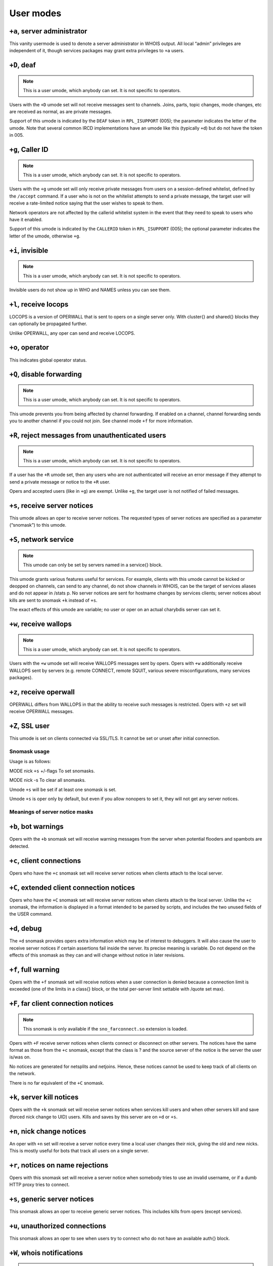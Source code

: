 User modes
==========

``+a``, server administrator
----------------------------

This vanity usermode is used to denote a server administrator in WHOIS
output. All local “admin” privileges are independent of it, though
services packages may grant extra privileges to ``+a`` users.

``+D``, deaf
------------

.. note:: This is a user umode, which anybody can set. It is not
          specific to operators.

Users with the ``+D`` umode set will not receive messages sent to channels.
Joins, parts, topic changes, mode changes, etc are received as normal,
as are private messages.

Support of this umode is indicated by the ``DEAF`` token in ``RPL_ISUPPORT``
(005); the parameter indicates the letter of the umode. Note that
several common IRCD implementations have an umode like this (typically
``+d``) but do not have the token in 005.

``+g``, Caller ID
-----------------

.. note:: This is a user umode, which anybody can set. It is not
    specific to operators.

Users with the ``+g`` umode set will only receive private messages
from users on a session-defined whitelist, defined by the ``/accept``
command. If a user who is not on the whitelist attempts to send a
private message, the target user will receive a rate-limited notice
saying that the user wishes to speak to them.

Network operators are not affected by the callerid whitelist system in
the event that they need to speak to users who have it enabled.

Support of this umode is indicated by the ``CALLERID`` token in
``RPL_ISUPPORT`` (005); the optional parameter indicates the letter of
the umode, otherwise ``+g``.

``+i``, invisible
-----------------

.. note:: This is a user umode, which anybody can set. It is not
          specific to operators.

Invisible users do not show up in WHO and NAMES unless you can see them.

``+l``, receive locops
----------------------

LOCOPS is a version of OPERWALL that is sent to opers on a single server
only. With cluster{} and shared{} blocks they can optionally be
propagated further.

Unlike OPERWALL, any oper can send and receive LOCOPS.

``+o``, operator
----------------

This indicates global operator status.

``+Q``, disable forwarding
--------------------------

.. note:: This is a user umode, which anybody can set. It is not
          specific to operators.

This umode prevents you from being affected by channel forwarding. If
enabled on a channel, channel forwarding sends you to another channel if
you could not join. See channel mode ``+f`` for more information.

``+R``, reject messages from unauthenticated users
--------------------------------------------------

.. note:: This is a user umode, which anybody can set. It is not
          specific to operators.

If a user has the ``+R`` umode set, then any users who are not authenticated
will receive an error message if they attempt to send a private message
or notice to the ``+R`` user.

Opers and accepted users (like in ``+g``) are exempt. Unlike ``+g``, the target
user is not notified of failed messages.

``+s``, receive server notices
------------------------------

This umode allows an oper to receive server notices. The requested types
of server notices are specified as a parameter (“snomask”) to this
umode.

``+S``, network service
-----------------------

.. note:: This umode can only be set by servers named in a service{}
          block.

This umode grants various features useful for services. For example,
clients with this umode cannot be kicked or deopped on channels, can
send to any channel, do not show channels in WHOIS, can be the target of
services aliases and do not appear in /stats p. No server notices are
sent for hostname changes by services clients; server notices about
kills are sent to snomask ``+k`` instead of ``+s``.

The exact effects of this umode are variable; no user or oper on an
actual charybdis server can set it.

``+w``, receive wallops
-----------------------

.. note:: This is a user umode, which anybody can set. It is not
          specific to operators.

Users with the ``+w`` umode set will receive WALLOPS messages sent by opers.
Opers with ``+w`` additionally receive WALLOPS sent by servers (e.g. remote
CONNECT, remote SQUIT, various severe misconfigurations, many services
packages).

``+z``, receive operwall
------------------------

OPERWALL differs from WALLOPS in that the ability to receive such
messages is restricted. Opers with ``+z`` set will receive OPERWALL
messages.

``+Z``, SSL user
----------------

This umode is set on clients connected via SSL/TLS. It cannot be set or
unset after initial connection.

Snomask usage
~~~~~~~~~~~~~

Usage is as follows:

MODE
nick
``+s``
+/-flags
To set snomasks.

MODE
nick
-s
To clear all snomasks.

Umode ``+s`` will be set if at least one snomask is set.

Umode ``+s`` is oper only by default, but even if you allow nonopers to set
it, they will not get any server notices.

Meanings of server notice masks
~~~~~~~~~~~~~~~~~~~~~~~~~~~~~~~

``+b``, bot warnings
--------------------

Opers with the ``+b`` snomask set will receive warning messages from the
server when potential flooders and spambots are detected.

``+c``, client connections
--------------------------

Opers who have the ``+c`` snomask set will receive server notices when
clients attach to the local server.

``+C``, extended client connection notices
------------------------------------------

Opers who have the ``+C`` snomask set will receive server notices when
clients attach to the local server. Unlike the ``+c`` snomask, the
information is displayed in a format intended to be parsed by scripts,
and includes the two unused fields of the USER command.

``+d``, debug
-------------

The ``+d`` snomask provides opers extra information which may be of interest
to debuggers. It will also cause the user to receive server notices if
certain assertions fail inside the server. Its precise meaning is
variable. Do not depend on the effects of this snomask as they can and
will change without notice in later revisions.

``+f``, full warning
--------------------

Opers with the ``+f`` snomask set will receive notices when a user
connection is denied because a connection limit is exceeded (one of the
limits in a class{} block, or the total per-server limit settable with
/quote set max).

``+F``, far client connection notices
-------------------------------------

.. note:: This snomask is only available if the ``sno_farconnect.so``
          extension is loaded.

Opers with ``+F`` receive server notices when clients connect or disconnect
on other servers. The notices have the same format as those from the ``+c``
snomask, except that the class is ? and the source server of the notice
is the server the user is/was on.

No notices are generated for netsplits and netjoins. Hence, these
notices cannot be used to keep track of all clients on the network.

There is no far equivalent of the ``+C`` snomask.

``+k``, server kill notices
---------------------------

Opers with the ``+k`` snomask set will receive server notices when services
kill users and when other servers kill and save (forced nick change to
UID) users. Kills and saves by this server are on ``+d`` or ``+s``.

``+n``, nick change notices
---------------------------

An oper with ``+n`` set will receive a server notice every time a local user
changes their nick, giving the old and new nicks. This is mostly useful
for bots that track all users on a single server.

``+r``, notices on name rejections
----------------------------------

Opers with this snomask set will receive a server notice when somebody
tries to use an invalid username, or if a dumb HTTP proxy tries to
connect.

``+s``, generic server notices
------------------------------

This snomask allows an oper to receive generic server notices. This
includes kills from opers (except services).

``+u``, unauthorized connections
--------------------------------

This snomask allows an oper to see when users try to connect who do not
have an available auth{} block.

``+W``, whois notifications
---------------------------

.. note:: This snomask is only available if the ``sno_whois.so``
          extension is loaded.

Opers with ``+W`` receive notices when a WHOIS is executed on them on their
server (showing idle time).

``+x``, extra routing notices
-----------------------------

Opers who have the ``+x`` snomask set will get notices about servers
connecting and disconnecting on the whole network. This includes all
servers connected behind the affected link. This can get rather noisy
but is useful for keeping track of all linked servers.

``+y``, spy
-----------

Opers with ``+y`` receive notices when users try to join RESV'ed (“juped”)
channels. Additionally, if certain extension modules are loaded, they
will receive notices when special commands are used.

``+Z``, operspy notices
-----------------------

Opers with ``+Z`` receive notices whenever an oper anywhere on the network
uses operspy.

This snomask can be configured to be only effective for admins.
